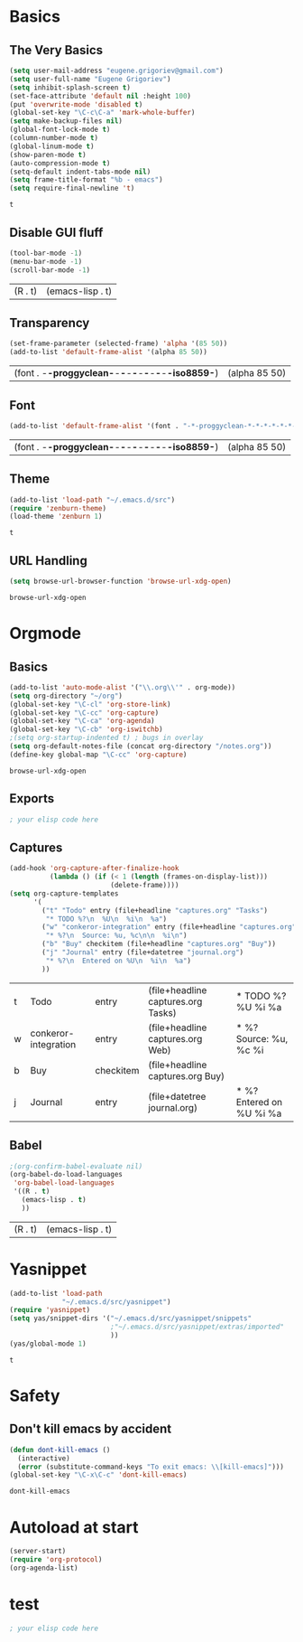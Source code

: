 * Basics
** The Very Basics
   #+NAME: emacs-very-basic
   #+BEGIN_SRC emacs-lisp :tangle yes
     (setq user-mail-address "eugene.grigoriev@gmail.com")
     (setq user-full-name "Eugene Grigoriev")
     (setq inhibit-splash-screen t)
     (set-face-attribute 'default nil :height 100)
     (put 'overwrite-mode 'disabled t)
     (global-set-key "\C-c\C-a" 'mark-whole-buffer)
     (setq make-backup-files nil)
     (global-font-lock-mode t)
     (column-number-mode t)
     (global-linum-mode t)
     (show-paren-mode t)
     (auto-compression-mode t)
     (setq-default indent-tabs-mode nil)
     (setq frame-title-format "%b - emacs")
     (setq require-final-newline 't)
   #+END_SRC

   #+RESULTS: emacs-very-basic
   : t

** Disable GUI fluff
   #+NAME: emacs-no-fluff
   #+BEGIN_SRC emacs-lisp :tangle yes
     (tool-bar-mode -1)
     (menu-bar-mode -1)
     (scroll-bar-mode -1)
   #+END_SRC

   #+RESULTS: emacs-no-fluff
   | (R . t) | (emacs-lisp . t) |

** Transparency
   #+NAME: emacs-transparency
   #+BEGIN_SRC emacs-lisp :tangle yes
      (set-frame-parameter (selected-frame) 'alpha '(85 50))
      (add-to-list 'default-frame-alist '(alpha 85 50))
   #+END_SRC

   #+RESULTS: emacs-transparency
   | (font . -*-proggyclean-*-*-*-*-*-*-*-*-*-*-iso8859-*) | (alpha 85 50) |

** Font
   #+NAME: emacs-font
   #+BEGIN_SRC emacs-lisp :tangle yes
     (add-to-list 'default-frame-alist '(font . "-*-proggyclean-*-*-*-*-*-*-*-*-*-*-iso8859-*"))
   #+END_SRC

   #+RESULTS: emacs-font
   | (font . -*-proggyclean-*-*-*-*-*-*-*-*-*-*-iso8859-*) | (alpha 85 50) |

** Theme
   #+NAME: emacs-theme
   #+BEGIN_SRC emacs-lisp :tangle yes
     (add-to-list 'load-path "~/.emacs.d/src")
     (require 'zenburn-theme)
     (load-theme 'zenburn 1)
   #+END_SRC

   #+RESULTS: emacs-theme
   : t

** URL Handling
   #+NAME: emacs-url-handling
   #+BEGIN_SRC emacs-lisp :tangle yes
     (setq browse-url-browser-function 'browse-url-xdg-open)
   #+END_SRC

   #+RESULTS: emacs-url-handling
   : browse-url-xdg-open

* Orgmode
** Basics
   #+NAME: orgmode-basics
   #+BEGIN_SRC emacs-lisp :tangle yes
     (add-to-list 'auto-mode-alist '("\\.org\\'" . org-mode))
     (setq org-directory "~/org")
     (global-set-key "\C-cl" 'org-store-link)
     (global-set-key "\C-cc" 'org-capture)
     (global-set-key "\C-ca" 'org-agenda)
     (global-set-key "\C-cb" 'org-iswitchb)
     ;(setq org-startup-indented t) ; bugs in overlay
     (setq org-default-notes-file (concat org-directory "/notes.org"))
     (define-key global-map "\C-cc" 'org-capture)
   #+END_SRC

   #+RESULTS: orgmode-basics
   : browse-url-xdg-open

** Exports
   #+NAME: 
   #+BEGIN_SRC emacs-lisp :tangle yes
     ; your elisp code here
   #+END_SRC

** Captures
   #+NAME: org-capture
   #+BEGIN_SRC emacs-lisp :tangle yes
     (add-hook 'org-capture-after-finalize-hook
               (lambda () (if (< 1 (length (frames-on-display-list)))
                              (delete-frame))))
     (setq org-capture-templates
           '(
             ("t" "Todo" entry (file+headline "captures.org" "Tasks")
              "* TODO %?\n  %U\n  %i\n  %a")
             ("w" "conkeror-integration" entry (file+headline "captures.org" "Web")
              "* %?\n  Source: %u, %c\n\n  %i\n")
             ("b" "Buy" checkitem (file+headline "captures.org" "Buy"))
             ("j" "Journal" entry (file+datetree "journal.org")
              "* %?\n  Entered on %U\n  %i\n  %a")
             ))
   #+END_SRC

   #+RESULTS: org-capture
   | t | Todo                 | entry     | (file+headline captures.org Tasks) | * TODO %?\n  %U\n  %i\n  %a       |
   | w | conkeror-integration | entry     | (file+headline captures.org Web)   | * %?\n  Source: %u, %c\n\n  %i\n  |
   | b | Buy                  | checkitem | (file+headline captures.org Buy)   |                                   |
   | j | Journal              | entry     | (file+datetree journal.org)        | * %?\n  Entered on %U\n  %i\n  %a |

** Babel
   #+NAME: orgmode-babel
   #+BEGIN_SRC emacs-lisp :tangle yes
     ;(org-confirm-babel-evaluate nil)
     (org-babel-do-load-languages
      'org-babel-load-languages
      '((R . t)
        (emacs-lisp . t)
        ))
   #+END_SRC

   #+RESULTS: orgmode-babel
   | (R . t) | (emacs-lisp . t) |

* Yasnippet
  #+NAME: yasnippet
  #+BEGIN_SRC emacs-lisp :tangle yes  
    (add-to-list 'load-path
                 "~/.emacs.d/src/yasnippet")
    (require 'yasnippet)
    (setq yas/snippet-dirs '("~/.emacs.d/src/yasnippet/snippets"
                             ;"~/.emacs.d/src/yasnippet/extras/imported"
                             ))
    (yas/global-mode 1)
  #+END_SRC

  #+RESULTS: yasnippet
  : t

* Safety
** Don't kill emacs by accident
   #+NAME: emacs-no-kill
   #+BEGIN_SRC emacs-lisp :tangle yes
     (defun dont-kill-emacs ()
       (interactive)
       (error (substitute-command-keys "To exit emacs: \\[kill-emacs]")))
     (global-set-key "\C-x\C-c" 'dont-kill-emacs)
   #+END_SRC

   #+RESULTS: emacs-no-kill
   : dont-kill-emacs

* Autoload at start
  #+NAME: emacs-at-start
  #+BEGIN_SRC emacs-lisp :tangle yes
    (server-start)
    (require 'org-protocol)
    (org-agenda-list)
  #+END_SRC

  #+RESULTS: emacs-at-start

* test
  #+NAME: 
  #+BEGIN_SRC emacs-lisp :tangle yes
; your elisp code here
  #+END_SRC
